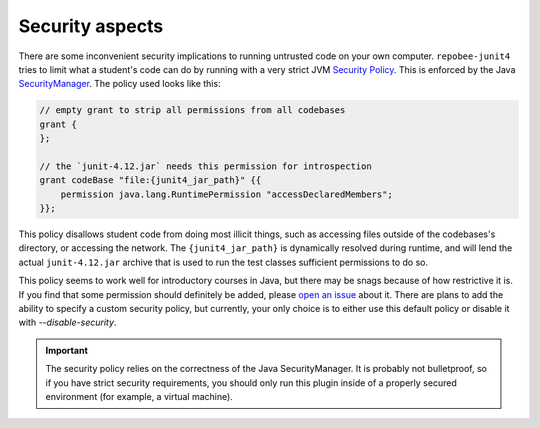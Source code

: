 .. _security:

Security aspects
****************

There are some inconvenient security implications to running untrusted code on
your own computer. ``repobee-junit4`` tries to limit what a student's code can
do by running with a very strict JVM `Security Policy`_. This is enforced by
the Java SecurityManager_. The policy used looks like this:


.. code-block:: java

   // empty grant to strip all permissions from all codebases
   grant {
   };

   // the `junit-4.12.jar` needs this permission for introspection
   grant codeBase "file:{junit4_jar_path}" {{
       permission java.lang.RuntimePermission "accessDeclaredMembers";
   }};

This policy disallows student code from doing most illicit things, such as
accessing files outside of the codebases's directory, or accessing the network.
The ``{junit4_jar_path}`` is dynamically resolved during runtime, and will lend
the actual ``junit-4.12.jar`` archive that is used to run the test classes
sufficient permissions to do so.

This policy seems to work well for introductory courses in Java, but there may
be snags because of how restrictive it is. If you find that some permission
should definitely be added, please `open an issue`_ about it. There are plans
to add the ability to specify a custom security policy, but currently, your
only choice is to either use this default policy or disable it
with `--disable-security`.

.. important::

   The security policy relies on the correctness of the Java SecurityManager.
   It is probably not bulletproof, so if you have strict security requirements,
   you should only run this plugin inside of a properly secured environment
   (for example, a virtual machine).

.. _Security Policy: https://docs.oracle.com/javase/7/docs/technotes/guides/security/PolicyFiles.html
.. _SecurityManager: https://docs.oracle.com/javase/8/docs/api/java/lang/SecurityManager.html
.. _open an issue: https://github.com/repobee/repobee-junit4/issues/new
